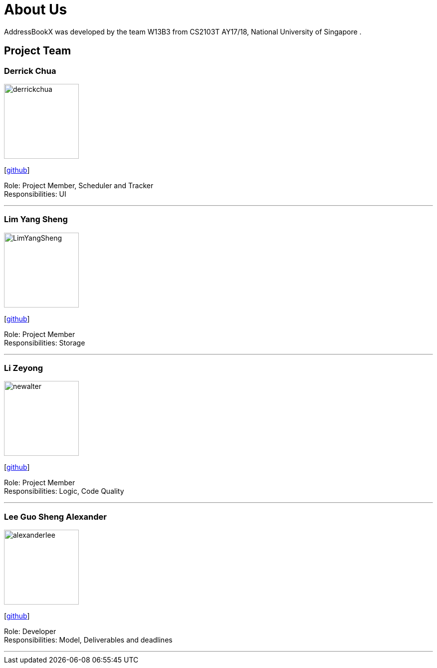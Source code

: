= About Us
:relfileprefix: team/
ifdef::env-github,env-browser[:outfilesuffix: .adoc]
:imagesDir: images
:stylesDir: stylesheets

AddressBookX was developed by the team W13B3 from CS2103T AY17/18, National University of Singapore . +

== Project Team

=== Derrick Chua
image::derrickchua.jpg[width="150", align="left"]
{empty}[https://github.com/derrickchua[github]]

Role: Project Member, Scheduler and Tracker +
Responsibilities: UI

'''

=== Lim Yang Sheng
image::LimYangSheng.jpg[width="150", align="left"]
{empty}[http://github.com/LimYangSheng[github]]

Role: Project Member +
Responsibilities: Storage

'''

=== Li Zeyong
image::newalter.jpg[width="150", align="left"]
{empty}[http://github.com/newalter[github]]

Role: Project Member +
Responsibilities: Logic, Code Quality

'''

=== Lee Guo Sheng Alexander
image::alexanderlee.jpg[width="150", align="left"]
{empty}[http://github.com/alexanderleegs[github]]

Role: Developer +
Responsibilities: Model, Deliverables and deadlines

'''
